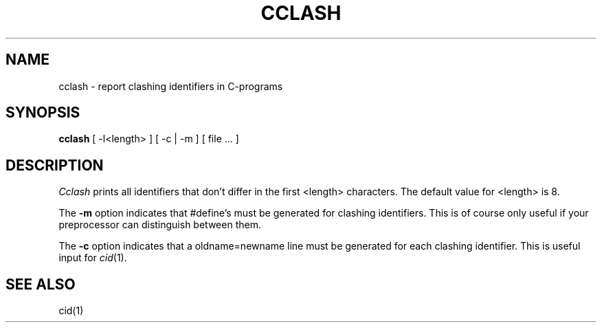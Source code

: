 .TH CCLASH 1 "$Revision$"
.ad
.SH NAME
cclash  \-  report clashing identifiers in C-programs
.SH SYNOPSIS
.B cclash
[ -l<length> ] [ -c | -m ]
[ file ... ]
.SH DESCRIPTION
.I Cclash
prints all identifiers that don't differ in the first <length> characters.
The default value for <length> is 8.
.PP
The
.B -m
option indicates that #define's must be generated for clashing identifiers.
This is of course only useful if your preprocessor can distinguish between
them.
.PP
The
.B -c
option indicates that a oldname=newname line must be generated for each
clashing identifier. This is useful input for
.IR cid (1).
.SH "SEE ALSO"
cid(1)
